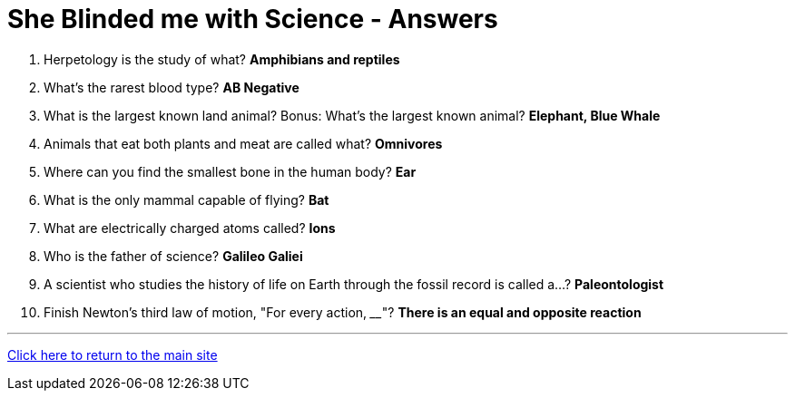 = She Blinded me with Science - Answers

1. Herpetology is the study of what? *Amphibians and reptiles* 
2. What's the rarest blood type? *AB Negative*
3. What is the largest known land animal? Bonus: What's the largest known animal? *Elephant, Blue Whale*
4. Animals that eat both plants and meat are called what? *Omnivores*
5. Where can you find the smallest bone in the human body? *Ear*
6. What is the only mammal capable of flying? *Bat*
7. What are electrically charged atoms called? *Ions*
8. Who is the father of science? *Galileo Galiei*
9. A scientist who studies the history of life on Earth through the fossil record is called a...? *Paleontologist* 
10. Finish Newton's third law of motion, "For every action, ____"? *There is an equal and opposite reaction* 

'''

link:../../../index.html[Click here to return to the main site]